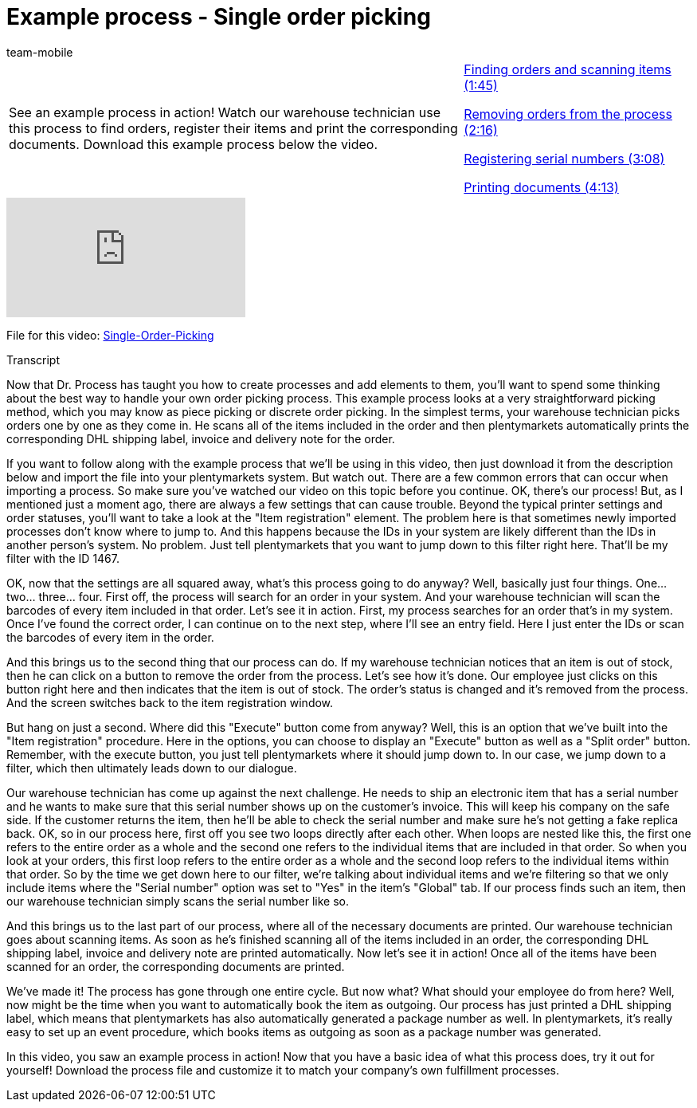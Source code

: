 = Example process - Single order picking
:page-index: false
:id: XEPFNRO
:author: team-mobile

//tag::einleitung[]
[cols="2, 1" grid=none]
|===
|See an example process in action! Watch our warehouse technician use this process to find orders, register their items and print the corresponding documents. Download this example process below the video.
|xref:videos:example-single-finding.adoc#video[Finding orders and scanning items (1:45)]

xref:videos:example-single-removing.adoc#video[Removing orders from the process (2:16)]

xref:videos:example-single-registering.adoc#video[Registering serial numbers (3:08)]

xref:videos:example-single-printing.adoc#video[Printing documents (4:13)]

|===
//end::einleitung[]

video::231662846[vimeo]

File for this video:
link:https://cdn02.plentymarkets.com/pmsbpnokwu6a/frontend/plentyprocess/Single-order_picking_2017_08_30_.plentyprocess[Single-Order-Picking^]


// tag::transkript[]
[.collapseBox]
.Transcript
--
Now that Dr. Process has taught you how to create processes and add elements to them, you'll want to spend some thinking about the best way to handle your own order picking process.
This example process looks at a very straightforward picking method, which you may know as piece picking or discrete order picking. In the simplest terms, your warehouse technician picks orders one by one as they come in.
He scans all of the items included in the order and then plentymarkets automatically prints the corresponding DHL shipping label, invoice and delivery note for the order.

If you want to follow along with the example process that we'll be using in this video, then just download it from the description below and import the file into your plentymarkets system. But watch out. There are a few common errors that can occur when importing a process.
So make sure you've watched our video on this topic before you continue.
OK, there's our process! But, as I mentioned just a moment ago, there are always a few settings that can cause trouble. Beyond the typical printer settings and order statuses, you'll want to take a look at the "Item registration" element.
The problem here is that sometimes newly imported processes don't know where to jump to. And this happens because the IDs in your system are likely different than the IDs in another person's system.
No problem. Just tell plentymarkets that you want to jump down to this filter right here.
That'll be my filter with the ID 1467.

OK, now that the settings are all squared away, what's this process going to do anyway? Well, basically just four things.
One... two... three... four.
First off, the process will search for an order in your system.
And your warehouse technician will scan the barcodes of every item included in that order.
Let's see it in action.
First, my process searches for an order that's in my system.
Once I've found the correct order, I can continue on to the next step, where I'll see an entry field. Here I just enter the IDs or scan the barcodes of every item in the order.

And this brings us to the second thing that our process can do.
If my warehouse technician notices that an item is out of stock, then he can click on a button to remove the order from the process.
Let's see how it's done.
Our employee just clicks on this button right here and then indicates that the item is out of stock.
The order's status is changed and it's removed from the process.
And the screen switches back to the item registration window.

But hang on just a second. Where did this "Execute" button come from anyway?
Well, this is an option that we've built into the "Item registration" procedure.
Here in the options, you can choose to display an "Execute" button as well as a "Split order" button.
Remember, with the execute button, you just tell plentymarkets where it should jump down to.
In our case, we jump down to a filter, which then ultimately leads down to our dialogue.

Our warehouse technician has come up against the next challenge. He needs to ship an electronic item that has a serial number and he wants to make sure that this serial number shows up on the customer's invoice. This will keep his company on the safe side. If the customer returns the item, then he'll be able to check the serial number and make sure he's not getting a fake replica back.
OK, so in our process here, first off you see two loops directly after each other.
When loops are nested like this, the first one refers to the entire order as a whole and the second one refers to the individual items that are included in that order.
So when you look at your orders, this first loop refers to the entire order as a whole and the second loop refers to the individual items within that order.
So by the time we get down here to our filter, we're talking about individual items and we're filtering so that we only include items where the "Serial number" option was set to "Yes" in the item's "Global" tab.
If our process finds such an item, then our warehouse technician simply scans the serial number like so.

And this brings us to the last part of our process, where all of the necessary documents are printed.
Our warehouse technician goes about scanning items. As soon as he's finished scanning all of the items included in an order, the corresponding DHL shipping label, invoice and delivery note are printed automatically.
Now let's see it in action!
Once all of the items have been scanned for an order, the corresponding documents are printed.

We've made it! The process has gone through one entire cycle. But now what? What should your employee do from here?
Well, now might be the time when you want to automatically book the item as outgoing.
Our process has just printed a DHL shipping label, which means that plentymarkets has also automatically generated a package number as well.
In plentymarkets, it's really easy to set up an event procedure, which books items as outgoing as soon as a package number was generated.

In this video, you saw an example process in action! Now that you have a basic idea of what this process does, try it out for yourself! Download the process file and customize it to match your company's own fulfillment processes.

--
//end::transkript[]

